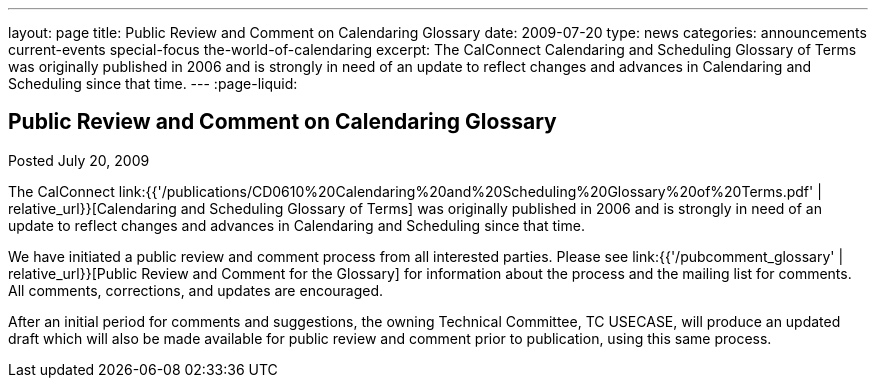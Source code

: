 ---
layout: page
title: Public Review and Comment on Calendaring Glossary
date: 2009-07-20
type: news
categories: announcements current-events special-focus the-world-of-calendaring
excerpt: The CalConnect Calendaring and Scheduling Glossary of Terms was originally published in 2006 and is strongly in need of an update to reflect changes and advances in Calendaring and Scheduling since that time.
---
:page-liquid:

== Public Review and Comment on Calendaring Glossary

Posted July 20, 2009

The CalConnect link:{{'/publications/CD0610%20Calendaring%20and%20Scheduling%20Glossary%20of%20Terms.pdf' | relative_url}}[Calendaring and Scheduling Glossary of Terms] was originally published in 2006 and is strongly in need of an update to reflect changes and advances in Calendaring and Scheduling since that time.

We have initiated a public review and comment process from all interested parties. Please see link:{{'/pubcomment_glossary' | relative_url}}[Public Review and Comment for the Glossary] for information about the process and the mailing list for comments. All comments, corrections, and updates are encouraged.

After an initial period for comments and suggestions, the owning Technical Committee, TC USECASE, will produce an updated draft which will also be made available for public review and comment prior to publication, using this same process.


